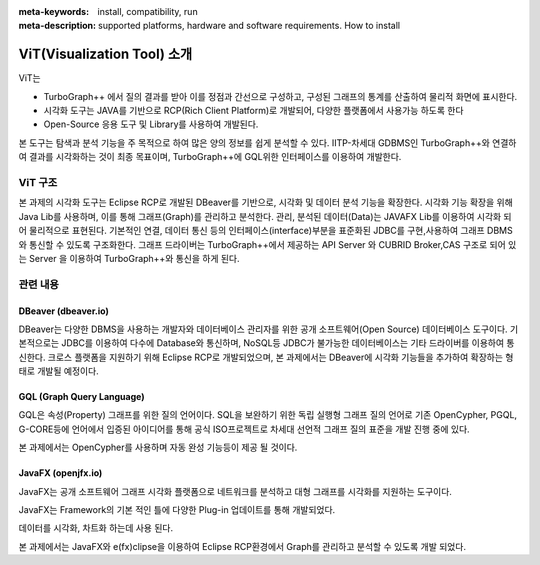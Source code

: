 
:meta-keywords: install, compatibility, run 
:meta-description: supported platforms, hardware and software requirements. How to install

*****************************
ViT(Visualization Tool) 소개
*****************************

ViT는

* TurboGraph++ 에서 질의 결과를 받아 이를 정점과 간선으로 구성하고, 구성된 그래프의 통계를 산출하여 물리적 화면에 표시한다.
* 시각화 도구는 JAVA를 기반으로 RCP(Rich Client Platform)로 개발되어, 다양한 플랫폼에서 사용가능 하도록 한다
* Open-Source 응용 도구 및 Library를 사용하여 개발된다.

본 도구는 탐색과 분석 기능을 주 목적으로 하여 많은 양의 정보를 쉽게 분석할 수 있다.
IITP-차세대 GDBMS인 TurboGraph++와 연결하여 결과를 시각화하는 것이 최종 목표이며, 
TurboGraph++에 GQL위한 인터페이스를 이용하여 개발한다.

ViT 구조
===========

.. image:: /images/vit_structure.png

본 과제의 시각화 도구는 Eclipse RCP로 개발된 DBeaver를 기반으로, 
시각화 및 데이터 분석 기능을 확장한다.
시각화 기능 확장을 위해 Java Lib를 사용하며, 이를 통해 그래프(Graph)를 관리하고 분석한다.
관리, 분석된 데이터(Data)는 JAVAFX Lib를 이용하여 시각화 되어 물리적으로 표현된다.
기본적인 연결, 데이터 통신 등의 인터페이스(interface)부분을 표준화된 JDBC를 구현,사용하여 그래프 DBMS와 통신할 수 있도록 구조화한다.
그래프 드라이버는 TurboGraph++에서 제공하는 API Server 와 CUBRID Broker,CAS 구조로 되어 있는 Server 을 이용하여 TurboGraph++와 통신을 하게 된다. 


관련 내용
===========

DBeaver (dbeaver.io)
-----------------------
DBeaver는 다양한 DBMS을 사용하는 개발자와 데이터베이스 관리자를 위한 공개 소프트웨어(Open Source) 데이터베이스 도구이다.
기본적으로는 JDBC를 이용하여 다수에 Database와 통신하며, NoSQL등 JDBC가 불가능한 데이터베이스는 기타 드라이버를 이용하여 통신한다.
크로스 플랫폼을 지원하기 위해 Eclipse RCP로 개발되었으며, 본 과제에서는 DBeaver에 시각화 기능들을 추가하여 확장하는 형태로 개발될 예정이다.

.. image:: /images/dbeaver.png

GQL (Graph Query Language)
------------------------------

GQL은 속성(Property) 그래프를 위한 질의 언어이다.
SQL을 보완하기 위한 독립 실행형 그래프 질의 언어로 기존 OpenCypher, PGQL, G-CORE등에 언어에서 입증된 아이디어를 통해 공식 ISO프로젝트로 차세대 선언적 그래프 질의 표준을 개발 진행 중에 있다.

본 과제에서는 OpenCypher를 사용하며 자동 완성 기능등이 제공 될 것이다.

.. image:: /images/gql.png

JavaFX (openjfx.io)
---------------------

JavaFX는 공개 소프트웨어 그래프 시각화 플랫폼으로 네트워크를 분석하고 대형 그래프를 시각화를 지원하는 도구이다. 

JavaFX는 Framework의 기본 적인 틀에 다양한 Plug-in 업데이트를 통해 개발되었다.

데이터를 시각화, 차트화 하는데 사용 된다.

.. image:: /images/javafx.png

본 과제에서는 JavaFX와 e(fx)clipse을 이용하여 Eclipse RCP환경에서 Graph를 관리하고 분석할 수 있도록 개발 되었다.

